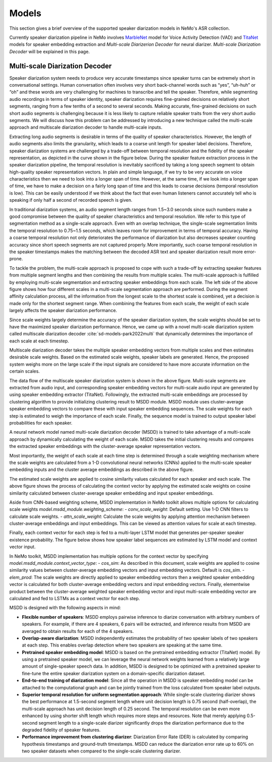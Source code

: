 Models
======

This section gives a brief overview of the supported speaker diarization models in NeMo's ASR collection.

Currently speaker diarization pipeline in NeMo involves `MarbleNet <../speech_classification/models.html#marblenet-vad>`__ model for Voice Activity Detection (VAD) and `TitaNet <../speaker_recognition/models.html#titanet>`__ models for speaker embedding extraction and `Multi-scale Diarizerion Decoder` for neural diarizer. `Multi-scale Diarization Decoder` will be explained in this page.

Multi-scale Diarization Decoder
-------------------------------

.. image:: images/sd_pipeline.png
        :align: center
        :width: 800px
        :alt: Speaker diarization pipeline- VAD, segmentation, speaker embedding extraction, clustering

Speaker diarization system needs to produce very accurate timestamps since speaker turns can be extremely short in conversational settings. Human conversation often involves very short back-channel words such as “yes”, “uh-huh” or “oh” and these words are very challenging for machines to transcribe and tell the speaker. Therefore, while segmenting audio recordings in terms of speaker identity, speaker diarization requires fine-grained decisions on relatively short segments, ranging from a few tenths of a second to several seconds. Making accurate, fine-grained decisions on such short audio segments is challenging because it is less likely to capture reliable speaker traits from the very short audio segments. We will discuss how this problem can be addressed by introducing a new technique called the multi-scale approach and multiscale diarization decoder to handle multi-scale inputs.

Extracting long audio segments is desirable in terms of the quality of speaker characteristics. However, the length of audio segments also limits the granularity, which leads to a coarse unit length for speaker label decisions. Therefore, speaker diarization systems are challenged by a trade-off between temporal resolution and the fidelity of the speaker representation, as depicted in the curve shown in the figure below. During the speaker feature extraction process in the speaker diarization pipeline, the temporal resolution is inevitably sacrificed by taking a long speech segment to obtain high-quality speaker representation vectors. In plain and simple language, if we try to be very accurate on voice characteristics then we need to look into a longer span of time. However, at the same time, if we look into a longer span of time, we have to make a decision on a fairly long span of time and this leads to coarse decisions (temporal resolution is low). This can be easily understood if we think about the fact that even human listeners cannot accurately tell who is speaking if only half a second of recorded speech is given.

In traditional diarization systems, an audio segment length ranges from 1.5~3.0 seconds since such numbers make a good compromise between the quality of speaker characteristics and temporal resolution. We refer to this type of segmentation method as a single-scale approach. Even with an overlap technique, the single-scale segmentation limits the temporal resolution to 0.75~1.5 seconds, which leaves room for improvement in terms of temporal accuracy. Having a coarse temporal resolution not only deteriorates the performance of diarization but also decreases speaker counting accuracy since short speech segments are not captured properly. More importantly, such coarse temporal resolution in the speaker timestamps makes the matching between the decoded ASR text and speaker diarization result more error-prone.   

.. image:: images/ms_trade_off.png
        :align: center
        :width: 800px
        :alt: Speaker diarization pipeline- VAD, segmentation, speaker embedding extraction, clustering

To tackle the problem, the multi-scale approach is proposed to cope with such a trade-off by extracting speaker features from multiple segment lengths and then combining the results from multiple scales. The multi-scale approach is fulfilled by employing multi-scale segmentation and extracting speaker embeddings from each scale. The left side of the above figure shows how four different scales in a multi-scale segmentation approach are performed. During the segment affinity calculation process, all the information from the longest scale to the shortest scale is combined, yet a decision is made only for the shortest segment range. When combining the features from each scale, the weight of each scale largely affects the speaker diarization performance. 

Since scale weights largely determine the accuracy of the speaker diarization system, the scale weights should be set to have the maximized speaker diarization performance. Hence, we came up with a novel multi-scale diarization system called multiscale diarization decoder :cite:`sd-models-park2022multi` that dynamically determines the importance of each scale at each timestep. 

Multiscale diarization decoder takes the multiple speaker embedding vectors from multiple scales and then estimates desirable scale weights. Based on the estimated scale weights, speaker labels are generated. Hence, the proposed system weighs more on the large scale if the input signals are considered to have more accurate information on the certain scales.

.. image:: images/data_flow.png
        :align: center
        :width: 800px
        :alt: Speaker diarization pipeline- VAD, segmentation, speaker embedding extraction, clustering

The data flow of the multiscale speaker diarization system is shown in the above figure. Multi-scale segments are extracted from audio input, and corresponding speaker embedding vectors for multi-scale audio input are generated by using speaker embedding extractor (TitaNet). Followingly, the extracted multi-scale embeddings are processed by clustering algorithm to provide initializing clustering result to MSDD module. MSDD module uses cluster-average speaker embedding vectors to compare these with input speaker embedding sequences. The scale weights for each step is estimated to weigh the importance of each scale. Finally, the sequence model is trained to output speaker label probabilities for each speaker.


.. image:: images/scale_weight_cnn.png
        :align: center
        :width: 800px
        :alt: A figure explaing CNN based scale weighting mechanism


A neural network model named multi-scale diarization decoder (MSDD) is trained to take advantage of a multi-scale approach by dynamically calculating the weight of each scale. MSDD takes the initial clustering results and compares the extracted speaker embeddings with the cluster-average speaker representation vectors. 

Most importantly, the weight of each scale at each time step is determined through a scale weighting mechanism where the scale weights are calculated from a 1-D convolutional neural networks (CNNs) applied to the multi-scale speaker embedding inputs and the cluster average embeddings as described in the above figure.

.. image:: images/weighted_sum.png
        :align: center
        :width: 800px
        :alt: A figure explaing weighted sum of cosine similarity values

The estimated scale weights are applied to cosine similarity values calculated for each speaker and each scale. The above figure shows the process of calculating the context vector by applying the estimated scale weights on cosine similarity calculated between cluster-average speaker embedding and input speaker embeddings. 

Aside from CNN-based weighting scheme, MSDD implementation in NeMo toolkit allows multiple options for calculating scale weights `model.msdd_module.weighting_scheme`:
- `conv_scale_weight`: Default setting. Use 1-D CNN filters to calculate scale weights.
- `attn_scale_weight`: Calculate the scale weights by applying attention mechanism between cluster-average embeddings and input embeddings. This can be viewed as attention values for scale at each timestep.

Finally, each context vector for each step is fed to a multi-layer LSTM model that generates per-speaker speaker existence probability. The figure below shows how speaker label sequences are estimated by LSTM model and context vector input.

.. image:: images/sequence_model.png
        :align: center
        :width: 400px
        :alt: Speaker diarization pipeline- VAD, segmentation, speaker embedding extraction, clustering

In NeMo toolkit, MSDD implementation has multiple options for the context vector by specifying `model.msdd_module.context_vector_type`:
- `cos_sim`: As described in this document, scale weights are applied to cosine similarity values between cluster-average embedding vectors and input embedding vectors. Default is `cos_sim`.
- `elem_prod`: The scale weights are directly applied to speaker embedding vectors then a weighted speaker embedding vector is calculated for both cluster-average embedding vectors and input embedding vectors. Finally, elementwise product between the cluster-average weighted speaker embedding vector and input multi-scale embedding vector are calculated and fed to LSTMs as a context vector for each step.

MSDD is designed with the following aspects in mind:

* **Flexible number of speakers**: MSDD employs pairwise inference to diarize conversation with arbitrary numbers of speakers. For example, if there are 4 speakers, 6 pairs will be extracted, and inference results from MSDD are averaged to obtain results for each of the 4 speakers.

* **Overlap-aware diarization**: MSDD independently estimates the probability of two speaker labels of two speakers at each step. This enables overlap detection where two speakers are speaking at the same time.

* **Pretrained speaker embedding model**: MSDD is based on the pretrained embedding extractor (TitaNet) model. By using a pretrained speaker model, we can leverage the neural network weights learned from a relatively large amount of single-speaker speech data. In addition, MSDD is designed to be optimized with a pretrained speaker to fine-tune the entire speaker diarization system on a domain-specific diarization dataset. 

* **End-to-end training of diarization model**: Since all the operation in MSDD is speaker embedding model can be attached to the computational graph and can be jointly trained from the loss calculated from speaker label outputs. 

* **Superior temporal resolution for uniform segmentation approach**: While single-scale clustering diarizer shows the best performance at 1.5-second segment length where unit decision length is 0.75 second (half-overlap), the multi-scale approach has unit decision length of 0.25 second. The temporal resolution can be even more enhanced by using shorter shift length which requires more steps and resources. Note that merely applying 0.5-second segment length to a single-scale diarizer significantly drops the diarization performance due to the degraded fidelity of speaker features. 

* **Performance improvement from clustering diarizer**: Diarization Error Rate (DER) is calculated by comparing hypothesis timestamps and ground-truth timestamps. MSDD can reduce the diarization error rate up to 60% on two speaker datasets when compared to the single-scale clustering diarizer.  
 


